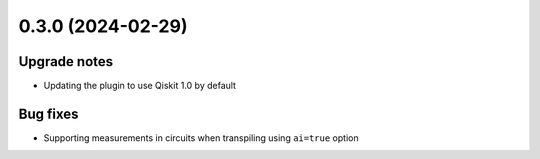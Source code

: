 0.3.0 (2024-02-29)
==================

Upgrade notes
-------------

- Updating the plugin to use Qiskit 1.0 by default

Bug fixes
---------

- Supporting measurements in circuits when transpiling using ``ai=true`` option
